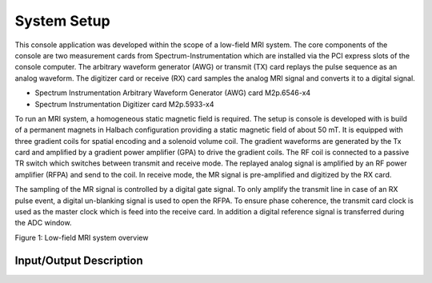System Setup
============

This console application was developed within the scope of a low-field MRI system.
The core components of the console are two measurement cards from Spectrum-Instrumentation which are installed via the PCI express slots of the console computer.
The arbitrary waveform generator (AWG) or transmit (TX) card replays the pulse sequence as an analog waveform.
The digitizer card or receive (RX) card samples the analog MRI signal and converts it to a digital signal.

- Spectrum Instrumentation Arbitrary Waveform Generator (AWG) card M2p.6546-x4
- Spectrum Instrumentation Digitizer card M2p.5933-x4

To run an MRI system, a homogeneous static magnetic field is required.
The setup is console is developed with is build of a permanent magnets in Halbach configuration providing a static magnetic field of about 50 mT.
It is equipped with three gradient coils for spatial encoding and a solenoid volume coil.
The gradient waveforms are generated by the Tx card and amplified by a 
gradient power amplifier (GPA) to drive the gradient coils.
The RF coil is connected to a passive TR switch which switches between transmit and receive mode.
The replayed analog signal is amplified by an RF power amplifier (RFPA) and send to the coil.
In receive mode, the MR signal is pre-amplified and digitized by the RX card.

The sampling of the MR signal is controlled by a digital gate signal.
To only amplify the transmit line in case of an RX pulse event, a digital un-blanking signal is used to open the RFPA.
To ensure phase coherence, the transmit card clock is used as the master clock which is feed into the receive card.
In addition a digital reference signal is transferred during the ADC window.


.. image:: ../_img/components.drawio.png

Figure 1: Low-field MRI system overview


Input/Output Description
------------------------

.. csv-table:: Transmit card port description
   :file: tx_card_ports.csv
   :widths: 10, 15, 20, 55
   :header-rows: 1

.. csv-table:: Receive card port description
   :file: rx_card_ports.csv
   :widths: 10, 15, 20, 55
   :header-rows: 1